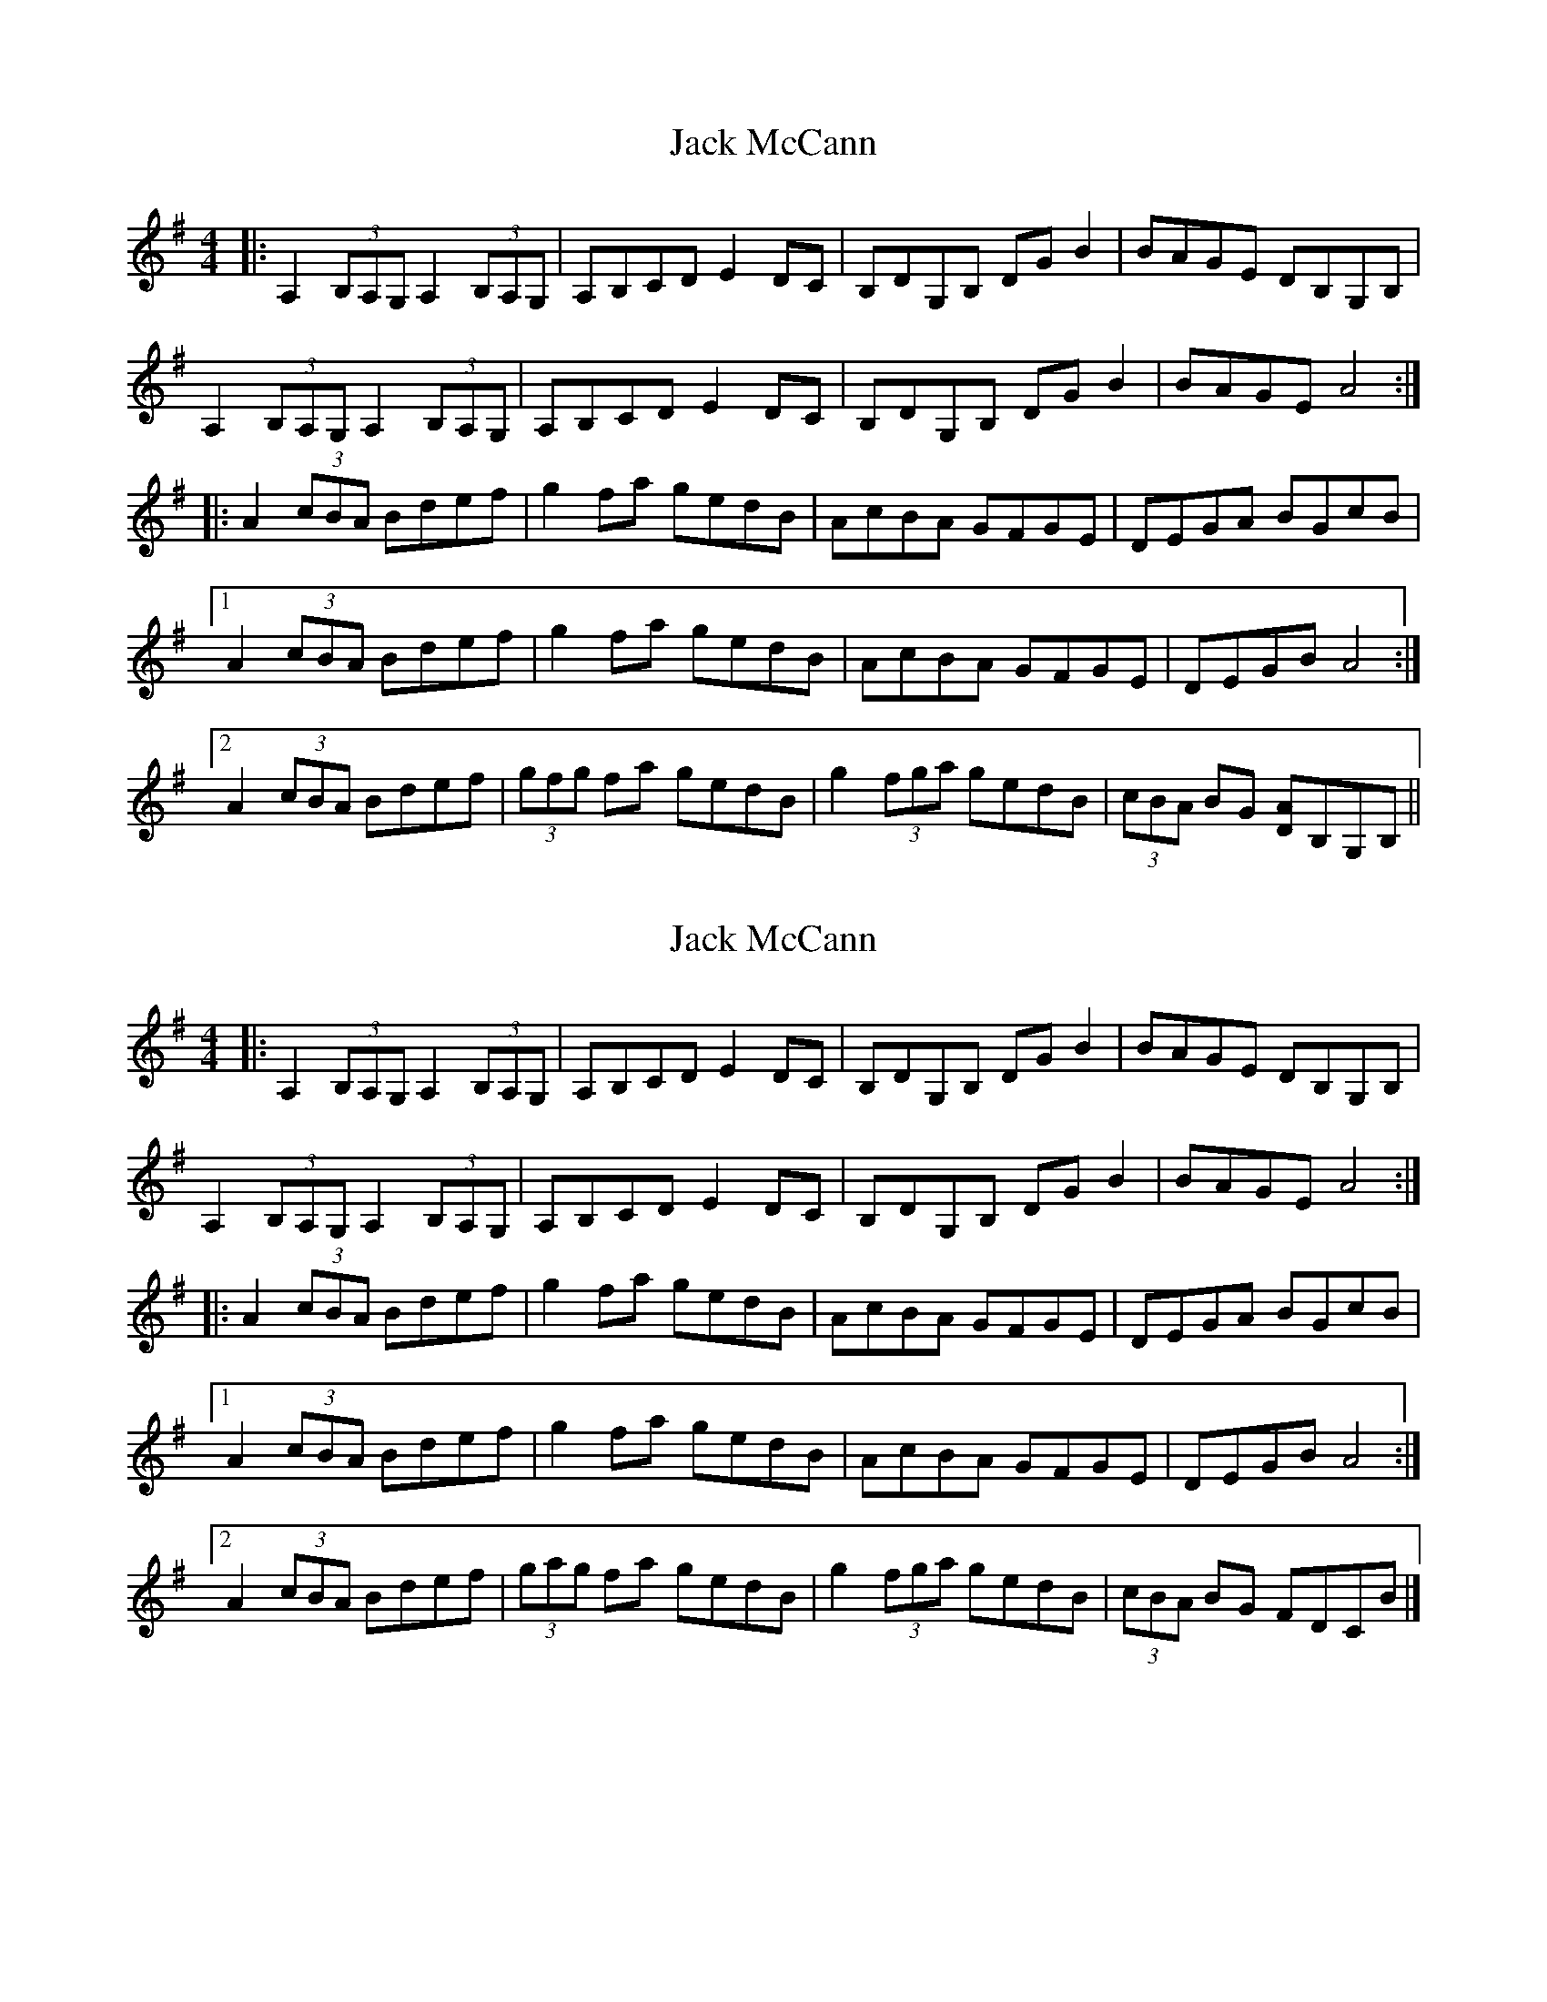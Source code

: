 X: 1
T: Jack McCann
Z: Fred Saur
S: https://thesession.org/tunes/8012#setting8012
R: reel
M: 4/4
L: 1/8
K: Ador
|: A,2 (3B,A,G, A,2 (3B,A,G, |A,B,CD E2 DC |B,DG,B, DG B2| BAGE DB,G,B,|
A,2 (3B,A,G, A,2 (3B,A,G, |A,B,CD E2 DC |B,DG,B, DG B2| BAGE A4 :|
|: A2 (3cBA Bdef |g2 fa gedB |AcBA GFGE |DEGA BGcB|
[1 A2 (3cBA Bdef |g2 fa gedB |AcBA GFGE | DEGB A4:|
[2 A2 (3cBA Bdef |(3gfg fa gedB |g2 (3fga gedB |(3cBA BG [AD]B,G,B,||
X: 2
T: Jack McCann
Z: ceolachan
S: https://thesession.org/tunes/8012#setting19244
R: reel
M: 4/4
L: 1/8
K: Ador
|: A,2 (3B,A,G, A,2 (3B,A,G, | A,B,CD E2 DC | B,DG,B, DG B2 | BAGE DB,G,B, |A,2 (3B,A,G, A,2 (3B,A,G, | A,B,CD E2 DC | B,DG,B, DG B2 | BAGE A4 :||: A2 (3cBA Bdef | g2 fa gedB | AcBA GFGE | DEGA BGcB |[1 A2 (3cBA Bdef | g2 fa gedB | AcBA GFGE | DEGB A4 :|[2 A2 (3cBA Bdef | (3gag fa gedB | g2 (3fga gedB | (3cBA BG FDCB |]
